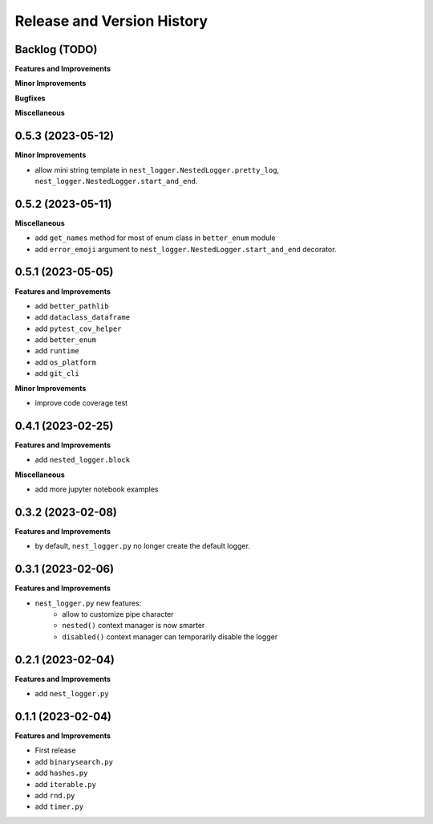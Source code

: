 .. _release_history:

Release and Version History
==============================================================================


Backlog (TODO)
~~~~~~~~~~~~~~~~~~~~~~~~~~~~~~~~~~~~~~~~~~~~~~~~~~~~~~~~~~~~~~~~~~~~~~~~~~~~~~
**Features and Improvements**

**Minor Improvements**

**Bugfixes**

**Miscellaneous**


0.5.3 (2023-05-12)
~~~~~~~~~~~~~~~~~~~~~~~~~~~~~~~~~~~~~~~~~~~~~~~~~~~~~~~~~~~~~~~~~~~~~~~~~~~~~~
**Minor Improvements**

- allow mini string template in ``nest_logger.NestedLogger.pretty_log``, ``nest_logger.NestedLogger.start_and_end``.


0.5.2 (2023-05-11)
~~~~~~~~~~~~~~~~~~~~~~~~~~~~~~~~~~~~~~~~~~~~~~~~~~~~~~~~~~~~~~~~~~~~~~~~~~~~~~
**Miscellaneous**

- add ``get_names`` method for most of enum class in ``better_enum`` module
- add ``error_emoji`` argument to ``nest_logger.NestedLogger.start_and_end`` decorator.


0.5.1 (2023-05-05)
~~~~~~~~~~~~~~~~~~~~~~~~~~~~~~~~~~~~~~~~~~~~~~~~~~~~~~~~~~~~~~~~~~~~~~~~~~~~~~
**Features and Improvements**

- add ``better_pathlib``
- add ``dataclass_dataframe``
- add ``pytest_cov_helper``
- add ``better_enum``
- add ``runtime``
- add ``os_platform``
- add ``git_cli``

**Minor Improvements**

- improve code coverage test


0.4.1 (2023-02-25)
~~~~~~~~~~~~~~~~~~~~~~~~~~~~~~~~~~~~~~~~~~~~~~~~~~~~~~~~~~~~~~~~~~~~~~~~~~~~~~
**Features and Improvements**

- add ``nested_logger.block``

**Miscellaneous**

- add more jupyter notebook examples


0.3.2 (2023-02-08)
~~~~~~~~~~~~~~~~~~~~~~~~~~~~~~~~~~~~~~~~~~~~~~~~~~~~~~~~~~~~~~~~~~~~~~~~~~~~~~
**Features and Improvements**

- by default, ``nest_logger.py`` no longer create the default logger.


0.3.1 (2023-02-06)
~~~~~~~~~~~~~~~~~~~~~~~~~~~~~~~~~~~~~~~~~~~~~~~~~~~~~~~~~~~~~~~~~~~~~~~~~~~~~~
**Features and Improvements**

- ``nest_logger.py`` new features:
    - allow to customize pipe character
    - ``nested()`` context manager is now smarter
    - ``disabled()`` context manager can temporarily disable the logger


0.2.1 (2023-02-04)
~~~~~~~~~~~~~~~~~~~~~~~~~~~~~~~~~~~~~~~~~~~~~~~~~~~~~~~~~~~~~~~~~~~~~~~~~~~~~~
**Features and Improvements**

- add ``nest_logger.py``


0.1.1 (2023-02-04)
~~~~~~~~~~~~~~~~~~~~~~~~~~~~~~~~~~~~~~~~~~~~~~~~~~~~~~~~~~~~~~~~~~~~~~~~~~~~~~
**Features and Improvements**

- First release
- add ``binarysearch.py``
- add ``hashes.py``
- add ``iterable.py``
- add ``rnd.py``
- add ``timer.py``
